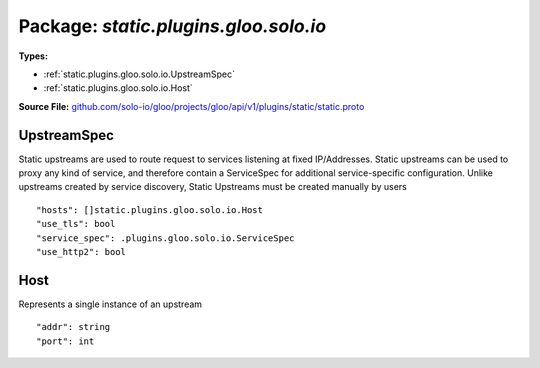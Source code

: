 
===================================================
Package: `static.plugins.gloo.solo.io`
===================================================

.. _static.plugins.gloo.solo.io.github.com/solo-io/gloo/projects/gloo/api/v1/plugins/static/static.proto:


**Types:**


- :ref:`static.plugins.gloo.solo.io.UpstreamSpec`
- :ref:`static.plugins.gloo.solo.io.Host`
  



**Source File:** `github.com/solo-io/gloo/projects/gloo/api/v1/plugins/static/static.proto <https://github.com/solo-io/gloo/blob/master/projects/gloo/api/v1/plugins/static/static.proto>`_





.. _static.plugins.gloo.solo.io.UpstreamSpec:

UpstreamSpec
~~~~~~~~~~~~~~~~~~~~~~~~~~

 
Static upstreams are used to route request to services listening at fixed IP/Addresses.
Static upstreams can be used to proxy any kind of service, and therefore contain a ServiceSpec
for additional service-specific configuration.
Unlike upstreams created by service discovery, Static Upstreams must be created manually by users


::


   "hosts": []static.plugins.gloo.solo.io.Host
   "use_tls": bool
   "service_spec": .plugins.gloo.solo.io.ServiceSpec
   "use_http2": bool

.. csv-table:: Fields Reference
   :header: "Field" , "Type", "Description", "Default"
   :delim: |


   `hosts` | :ref:`[]static.plugins.gloo.solo.io.Host` | A list of addresses and ports at least one must be specified | 
   `use_tls` | `bool` | Attempt to use outbound TLS Gloo will automatically set this to true for port 443 | 
   `service_spec` | :ref:`plugins.gloo.solo.io.ServiceSpec` | An optional Service Spec describing the service listening at this address | 
   `use_http2` | `bool` | Use http2 when communicating with this upstream | 



.. _static.plugins.gloo.solo.io.Host:

Host
~~~~~~~~~~~~~~~~~~~~~~~~~~

 
Represents a single instance of an upstream


::


   "addr": string
   "port": int

.. csv-table:: Fields Reference
   :header: "Field" , "Type", "Description", "Default"
   :delim: |


   `addr` | `string` | Address (hostname or IP) | 
   `port` | `int` | Port the instance is listening on | 




.. raw:: html
   <!-- Start of HubSpot Embed Code -->
   <script type="text/javascript" id="hs-script-loader" async defer src="//js.hs-scripts.com/5130874.js"></script>
   <!-- End of HubSpot Embed Code -->
